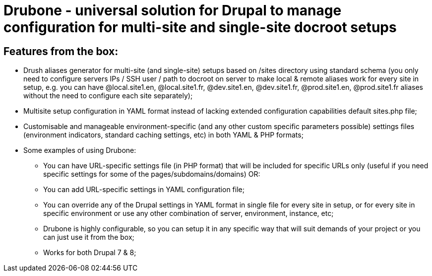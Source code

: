 = Drubone - universal solution for Drupal to manage configuration for multi-site and single-site docroot setups

== Features from the box:

* Drush aliases generator for multi-site (and single-site) setups based on /sites directory using standard schema (you only need to configure servers IPs / SSH user / path to docroot on server to make local & remote aliases work for every site in setup, e.g. you can have @local.site1.en, @local.site1.fr, @dev.site1.en, @dev.site1.fr, @prod.site1.en, @prod.site1.fr aliases without the need to configure each site separately);

* Multisite setup configuration in YAML format instead of lacking extended configuration capabilities default sites.php file;

* Customisable and manageable environment-specific (and any other custom specific parameters possible) settings files (environment indicators, standard caching settings, etc) in both YAML & PHP formats;

* Some examples of using Drubone:

** You can have URL-specific settings file (in PHP format) that will be included for specific URLs only (useful if you need specific settings for some of the pages/subdomains/domains) OR:

** You can add URL-specific settings in YAML configuration file;

** You can override any of the Drupal settings in YAML format in single file for every site in setup, or for every site in specific environment or use any other combination of server, environment, instance, etc;

** Drubone is highly configurable, so you can setup it in any specific way that will suit demands of your project or you can just use it from the box;

** Works for both Drupal 7 & 8;

